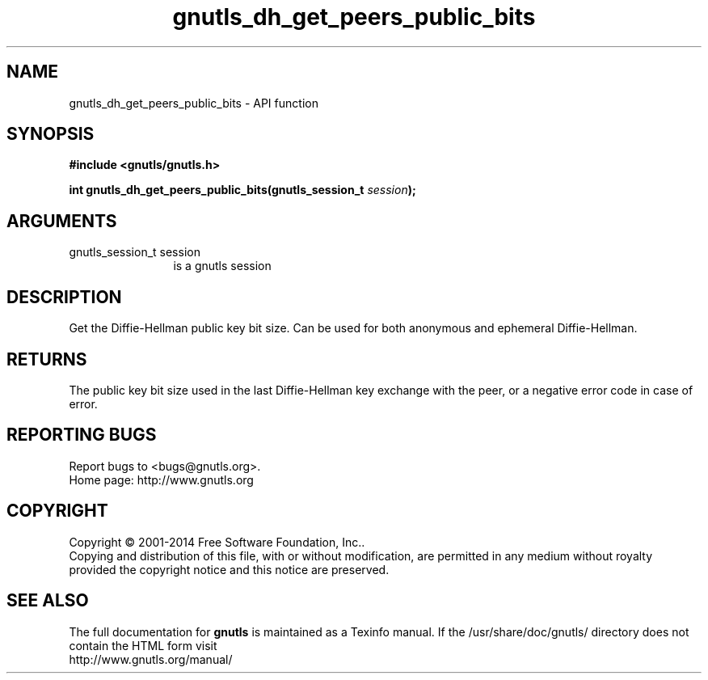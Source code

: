 .\" DO NOT MODIFY THIS FILE!  It was generated by gdoc.
.TH "gnutls_dh_get_peers_public_bits" 3 "3.3.4" "gnutls" "gnutls"
.SH NAME
gnutls_dh_get_peers_public_bits \- API function
.SH SYNOPSIS
.B #include <gnutls/gnutls.h>
.sp
.BI "int gnutls_dh_get_peers_public_bits(gnutls_session_t " session ");"
.SH ARGUMENTS
.IP "gnutls_session_t session" 12
is a gnutls session
.SH "DESCRIPTION"
Get the Diffie\-Hellman public key bit size.  Can be used for both
anonymous and ephemeral Diffie\-Hellman.
.SH "RETURNS"
The public key bit size used in the last Diffie\-Hellman
key exchange with the peer, or a negative error code in case of error.
.SH "REPORTING BUGS"
Report bugs to <bugs@gnutls.org>.
.br
Home page: http://www.gnutls.org

.SH COPYRIGHT
Copyright \(co 2001-2014 Free Software Foundation, Inc..
.br
Copying and distribution of this file, with or without modification,
are permitted in any medium without royalty provided the copyright
notice and this notice are preserved.
.SH "SEE ALSO"
The full documentation for
.B gnutls
is maintained as a Texinfo manual.
If the /usr/share/doc/gnutls/
directory does not contain the HTML form visit
.B
.IP http://www.gnutls.org/manual/
.PP
